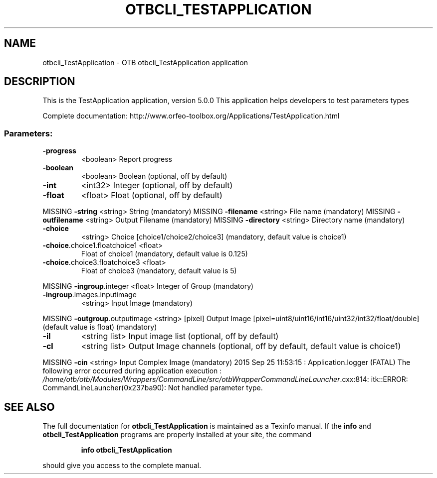 .\" DO NOT MODIFY THIS FILE!  It was generated by help2man 1.46.4.
.TH OTBCLI_TESTAPPLICATION "1" "September 2015" "otbcli_TestApplication 5.0.0" "User Commands"
.SH NAME
otbcli_TestApplication \- OTB otbcli_TestApplication application
.SH DESCRIPTION
This is the TestApplication application, version 5.0.0
This application helps developers to test parameters types
.PP
Complete documentation: http://www.orfeo\-toolbox.org/Applications/TestApplication.html
.SS "Parameters:"
.TP
\fB\-progress\fR
<boolean>        Report progress
.TP
\fB\-boolean\fR
<boolean>        Boolean  (optional, off by default)
.TP
\fB\-int\fR
<int32>          Integer  (optional, off by default)
.TP
\fB\-float\fR
<float>          Float  (optional, off by default)
.PP
MISSING \fB\-string\fR                      <string>         String  (mandatory)
MISSING \fB\-filename\fR                    <string>         File name  (mandatory)
MISSING \fB\-outfilename\fR                 <string>         Output Filename  (mandatory)
MISSING \fB\-directory\fR                   <string>         Directory name  (mandatory)
.TP
\fB\-choice\fR
<string>         Choice [choice1/choice2/choice3] (mandatory, default value is choice1)
.TP
\fB\-choice\fR.choice1.floatchoice1 <float>
Float of choice1  (mandatory, default value is 0.125)
.TP
\fB\-choice\fR.choice3.floatchoice3 <float>
Float of choice3  (mandatory, default value is 5)
.PP
MISSING \fB\-ingroup\fR.integer             <float>          Integer of Group  (mandatory)
.TP
\fB\-ingroup\fR.images.inputimage
<string>         Input Image  (mandatory)
.PP
MISSING \fB\-outgroup\fR.outputimage        <string> [pixel] Output Image  [pixel=uint8/uint16/int16/uint32/int32/float/double] (default value is float) (mandatory)
.TP
\fB\-il\fR
<string list>    Input image list  (optional, off by default)
.TP
\fB\-cl\fR
<string list>    Output Image channels  (optional, off by default, default value is choice1)
.PP
MISSING \fB\-cin\fR                         <string>         Input Complex Image  (mandatory)
2015 Sep 25 11:53:15  :  Application.logger  (FATAL) The following error occurred during application execution : \fI\,/home/otb/otb/Modules/Wrappers/CommandLine/src/otbWrapperCommandLineLauncher\/\fP.cxx:814:
itk::ERROR: CommandLineLauncher(0x237ba90): Not handled parameter type.

.SH "SEE ALSO"
The full documentation for
.B otbcli_TestApplication
is maintained as a Texinfo manual.  If the
.B info
and
.B otbcli_TestApplication
programs are properly installed at your site, the command
.IP
.B info otbcli_TestApplication
.PP
should give you access to the complete manual.
